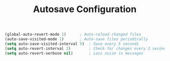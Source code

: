 #+TITLE: Autosave Configuration
#+PROPERTY: header-args:emacs-lisp :tangle autosave.el :results none

#+begin_src emacs-lisp
(global-auto-revert-mode 1)      ; Auto-reload changed files
(auto-save-visited-mode 1)       ; Auto-save files periodically
(setq auto-save-visited-interval 5)  ; Save every 5 seconds
(setq auto-revert-interval 2)        ; Check for changes every 2 seconds
(setq auto-revert-verbose nil)       ; Less noise in messages
#+end_src

#+RESULTS:
